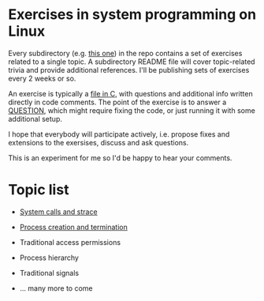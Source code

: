 * Exercises in system programming on Linux

  Every subdirectory (e.g. [[https://github.com/vkazanov/linux-sys-programming-exercises/tree/master/ex1-syscalls-and-strace][this one]]) in the repo contains a set of exercises related to a
  single topic. A subdirectory README file will cover topic-related trivia and provide
  additional references. I'll be publishing sets of exercises every 2 weeks or so.

  An exercise is typically a [[https://github.com/vkazanov/linux-sys-programming-exercises/blob/master/ex1-syscalls-and-strace/01-write-simple.c][file in C]], with questions and additional info written
  directly in code comments. The point of the exercise is to answer a [[https://github.com/vkazanov/linux-sys-programming-exercises/blob/master/ex1-syscalls-and-strace/01-write-simple.c#L8][QUESTION]], which
  might require fixing the code, or just running it with some additional setup.

  I hope that everybody will participate actively, i.e. propose fixes and extensions to
  the exersises, discuss and ask questions.

  This is an experiment for me so I'd be happy to hear your comments.

* Topic list

  - [[https://github.com/vkazanov/linux-sys-programming-exercises/tree/master/ex1-syscalls-and-strace][System calls and strace]]

  - [[https://github.com/vkazanov/linux-sys-programming-exercises/tree/master/ex2-processes][Process creation and termination]]

  - Traditional access permissions

  - Process hierarchy

  - Traditional signals

  - ... many more to come
